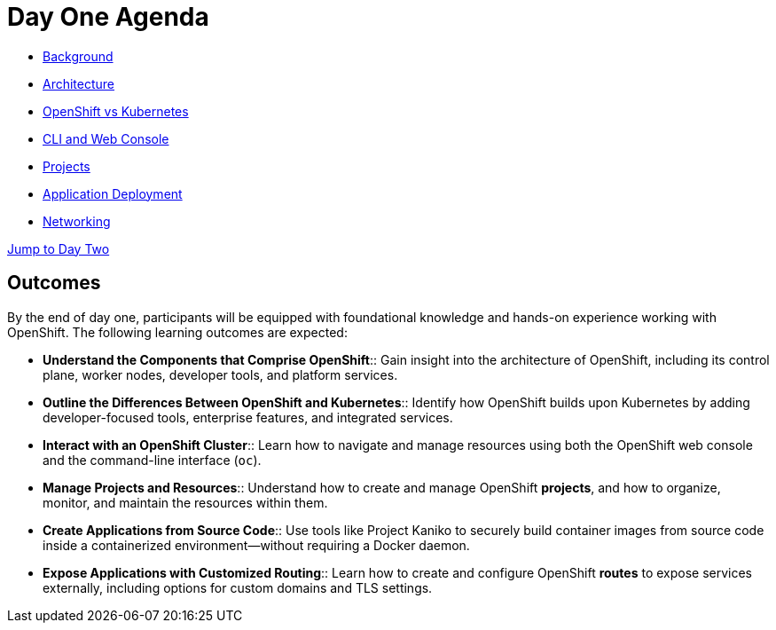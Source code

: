 = Day One Agenda

* xref:01-background.adoc[Background]
* xref:02-architecture.adoc[Architecture]
* xref:03-ocp-vs-k8s.adoc[OpenShift vs Kubernetes]
* xref:04-cli-and-console.adoc[CLI and Web Console]
* xref:05-projects[Projects]
* xref:06-application-deployment.adoc[Application Deployment]
* xref:07-openshift-networking.adoc[Networking]

xref:10-day-two-agenda.adoc[Jump to Day Two]

== Outcomes

By the end of day one, participants will be equipped with foundational knowledge and hands-on experience working with OpenShift. The following learning outcomes are expected:

* **Understand the Components that Comprise OpenShift**:: Gain insight into the architecture of OpenShift, including its control plane, worker nodes, developer tools, and platform services.

* **Outline the Differences Between OpenShift and Kubernetes**:: Identify how OpenShift builds upon Kubernetes by adding developer-focused tools, enterprise features, and integrated services.

* **Interact with an OpenShift Cluster**:: Learn how to navigate and manage resources using both the OpenShift web console and the command-line interface (`oc`).

* **Manage Projects and Resources**:: Understand how to create and manage OpenShift *projects*, and how to organize, monitor, and maintain the resources within them.

* **Create Applications from Source Code**:: Use tools like Project Kaniko to securely build container images from source code inside a containerized environment—without requiring a Docker daemon.

* **Expose Applications with Customized Routing**:: Learn how to create and configure OpenShift *routes* to expose services externally, including options for custom domains and TLS settings.

